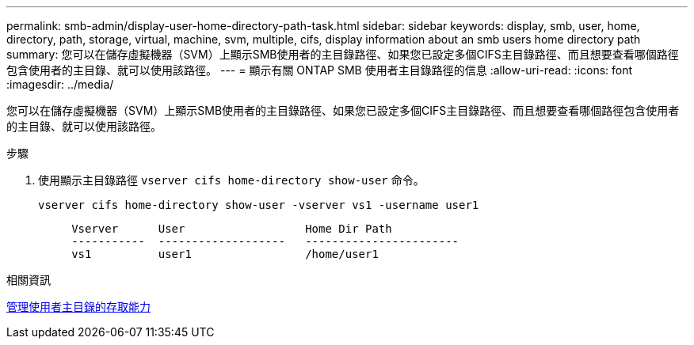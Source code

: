 ---
permalink: smb-admin/display-user-home-directory-path-task.html 
sidebar: sidebar 
keywords: display, smb, user, home, directory, path, storage, virtual, machine, svm, multiple, cifs, display information about an smb users home directory path 
summary: 您可以在儲存虛擬機器（SVM）上顯示SMB使用者的主目錄路徑、如果您已設定多個CIFS主目錄路徑、而且想要查看哪個路徑包含使用者的主目錄、就可以使用該路徑。 
---
= 顯示有​​關 ONTAP SMB 使用者主目錄路徑的信息
:allow-uri-read: 
:icons: font
:imagesdir: ../media/


[role="lead"]
您可以在儲存虛擬機器（SVM）上顯示SMB使用者的主目錄路徑、如果您已設定多個CIFS主目錄路徑、而且想要查看哪個路徑包含使用者的主目錄、就可以使用該路徑。

.步驟
. 使用顯示主目錄路徑 `vserver cifs home-directory show-user` 命令。
+
`vserver cifs home-directory show-user -vserver vs1 -username user1`

+
[listing]
----

     Vserver      User                  Home Dir Path
     -----------  -------------------   -----------------------
     vs1          user1                 /home/user1
----


.相關資訊
xref:manage-accessibility-users-home-directories-task.adoc[管理使用者主目錄的存取能力]
